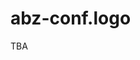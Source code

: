 # 
#   Copyright (C) 2021-2022 ABZ Conference <https://abz-conf.org>
#   All rights reserved.
# 
#   Developed by: Philipp Paulweber et al.
#                 <https://github.com/abz-conf/abz-conf.logo/graphs/contributors>
# 
#   This file is part of abz-conf.logo.
# 
#   TODO
# 
[[https://github.com/abz-conf/abz-conf.logo/raw/master/obj/headline.png]]

#+options: toc:nil


* abz-conf.logo

TBA
